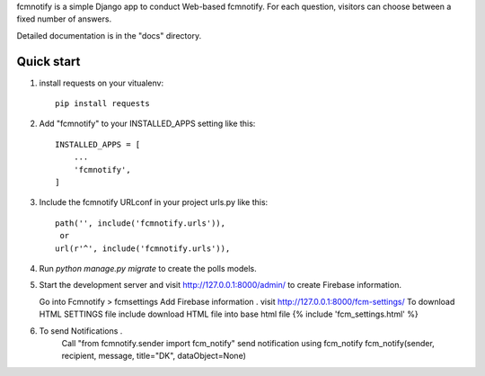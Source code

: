 
fcmnotify is a simple Django app to conduct Web-based fcmnotify. For each
question, visitors can choose between a fixed number of answers.

Detailed documentation is in the "docs" directory.

Quick start
-----------
1. install requests on your vitualenv::

    pip install requests

2. Add "fcmnotify" to your INSTALLED_APPS setting like this::

    INSTALLED_APPS = [
        ...
        'fcmnotify',
    ]

3. Include the fcmnotify URLconf in your project urls.py like this::

    path('', include('fcmnotify.urls')),
     or
    url(r'^', include('fcmnotify.urls')),

4. Run `python manage.py migrate` to create the polls models.

5. Start the development server and visit http://127.0.0.1:8000/admin/
   to create Firebase information.

   Go into Fcmnotify > fcmsettings
   Add Firebase information .
   visit http://127.0.0.1:8000/fcm-settings/ To download HTML SETTINGS file
   include download HTML file into base html file {% include 'fcm_settings.html' %}

6. To send Notifications .
    Call "from fcmnotify.sender import fcm_notify"
    send notification using fcm_notify
    fcm_notify(sender, recipient, message, title="DK", dataObject=None)